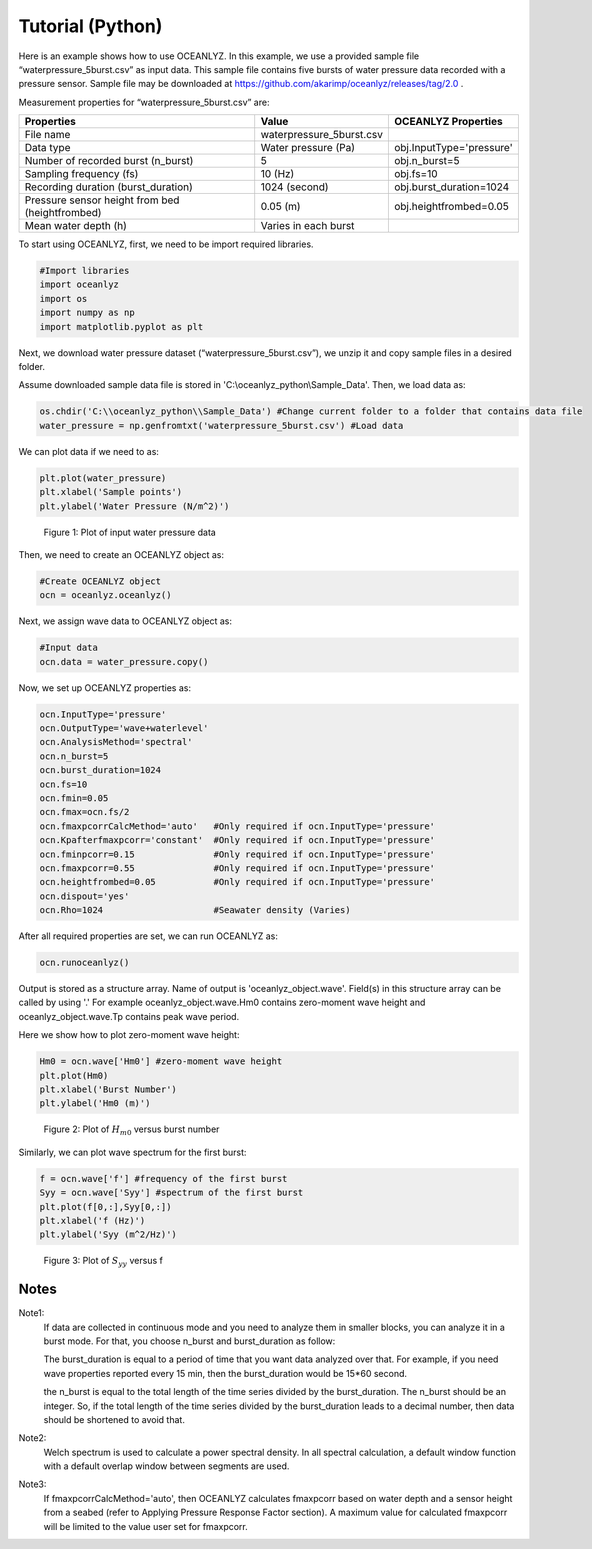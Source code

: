Tutorial (Python)
=================

Here is an example shows how to use OCEANLYZ. In this example, we use a provided sample file “waterpressure_5burst.csv” as input data.
This sample file contains five bursts of water pressure data recorded with a pressure sensor.
Sample file may be downloaded at https://github.com/akarimp/oceanlyz/releases/tag/2.0 .

Measurement properties for “waterpressure_5burst.csv” are:

===============================================   ========================   ========================
Properties                                        Value                      OCEANLYZ Properties
===============================================   ========================   ========================
File name                                         waterpressure_5burst.csv
Data type                                         Water pressure (Pa)        obj.InputType='pressure'
Number of recorded burst (n_burst)                5                          obj.n_burst=5
Sampling frequency (fs)                           10 (Hz)                    obj.fs=10
Recording duration (burst_duration)               1024 (second)              obj.burst_duration=1024
Pressure sensor height from bed (heightfrombed)   0.05 (m)                   obj.heightfrombed=0.05
Mean water depth (h)                              Varies in each burst
===============================================   ========================   ========================


To start using OCEANLYZ, first, we need to be import required libraries.

.. code:: python

    #Import libraries
    import oceanlyz
    import os
    import numpy as np
    import matplotlib.pyplot as plt


Next, we download water pressure dataset (“waterpressure_5burst.csv”), we unzip it and copy sample files in a desired folder. 

Assume downloaded sample data file is stored in 'C:\\oceanlyz_python\\Sample_Data'. Then, we load data as:

.. code:: python

    os.chdir('C:\\oceanlyz_python\\Sample_Data') #Change current folder to a folder that contains data file
    water_pressure = np.genfromtxt('waterpressure_5burst.csv') #Load data


We can plot data if we need to as:

.. code:: python

    plt.plot(water_pressure)
    plt.xlabel('Sample points')
    plt.ylabel('Water Pressure (N/m^2)')


.. figure:: figures/Figure_Example_Python_Data.png

    Figure 1: Plot of input water pressure data


Then, we need to create an OCEANLYZ object as:

.. code:: python

    #Create OCEANLYZ object
    ocn = oceanlyz.oceanlyz()


Next, we assign wave data to OCEANLYZ object as:

.. code:: python

    #Input data
    ocn.data = water_pressure.copy()


Now, we set up OCEANLYZ properties as:

.. code:: python

    ocn.InputType='pressure'
    ocn.OutputType='wave+waterlevel'
    ocn.AnalysisMethod='spectral'
    ocn.n_burst=5
    ocn.burst_duration=1024
    ocn.fs=10
    ocn.fmin=0.05
    ocn.fmax=ocn.fs/2
    ocn.fmaxpcorrCalcMethod='auto'   #Only required if ocn.InputType='pressure'
    ocn.Kpafterfmaxpcorr='constant'  #Only required if ocn.InputType='pressure'
    ocn.fminpcorr=0.15               #Only required if ocn.InputType='pressure'
    ocn.fmaxpcorr=0.55               #Only required if ocn.InputType='pressure'
    ocn.heightfrombed=0.05           #Only required if ocn.InputType='pressure'
    ocn.dispout='yes'
    ocn.Rho=1024                     #Seawater density (Varies)


After all required properties are set, we can run OCEANLYZ as:
  
.. code:: python

    ocn.runoceanlyz()


Output is stored as a structure array. Name of output is 'oceanlyz_object.wave'. Field(s) in this structure array can be called by using '.'
For example oceanlyz_object.wave.Hm0 contains zero-moment wave height and oceanlyz_object.wave.Tp contains peak wave period.

Here we show how to plot zero-moment wave height:

.. code:: python

    Hm0 = ocn.wave['Hm0'] #zero-moment wave height
    plt.plot(Hm0)
    plt.xlabel('Burst Number')
    plt.ylabel('Hm0 (m)')


.. figure:: figures/Figure_Example_Python_Hm0.png

    Figure 2: Plot of :math:`H_{m0}` versus burst number


Similarly, we can plot wave spectrum for the first burst:

.. code:: python

    f = ocn.wave['f'] #frequency of the first burst
    Syy = ocn.wave['Syy'] #spectrum of the first burst
    plt.plot(f[0,:],Syy[0,:])
    plt.xlabel('f (Hz)')
    plt.ylabel('Syy (m^2/Hz)')


.. figure:: figures/Figure_Example_Python_Syy.png

    Figure 3: Plot of :math:`S_{yy}` versus f

Notes
-----

Note1: 
    If data are collected in continuous mode and you need to analyze them in smaller blocks, you can analyze it in a burst mode. For that, you choose n_burst and burst_duration as follow:

    The burst_duration is equal to a period of time that you want data analyzed over that. For example, if you need wave properties reported every 15 min, then the burst_duration would be 15*60 second.

    the n_burst is equal to the total length of the time series divided by the burst_duration. The n_burst should be an integer. So, if the total length of the time series divided by the burst_duration leads to a decimal number, then data should be shortened to avoid that.

Note2: 
    Welch spectrum is used to calculate a power spectral density. In all spectral calculation, a default window function with a default overlap window between segments are used.

Note3: 
    If fmaxpcorrCalcMethod='auto', then OCEANLYZ calculates fmaxpcorr based on water depth and a sensor height from a seabed (refer to Applying Pressure Response Factor section). A maximum value for calculated fmaxpcorr will be limited to the value user set for fmaxpcorr.  
